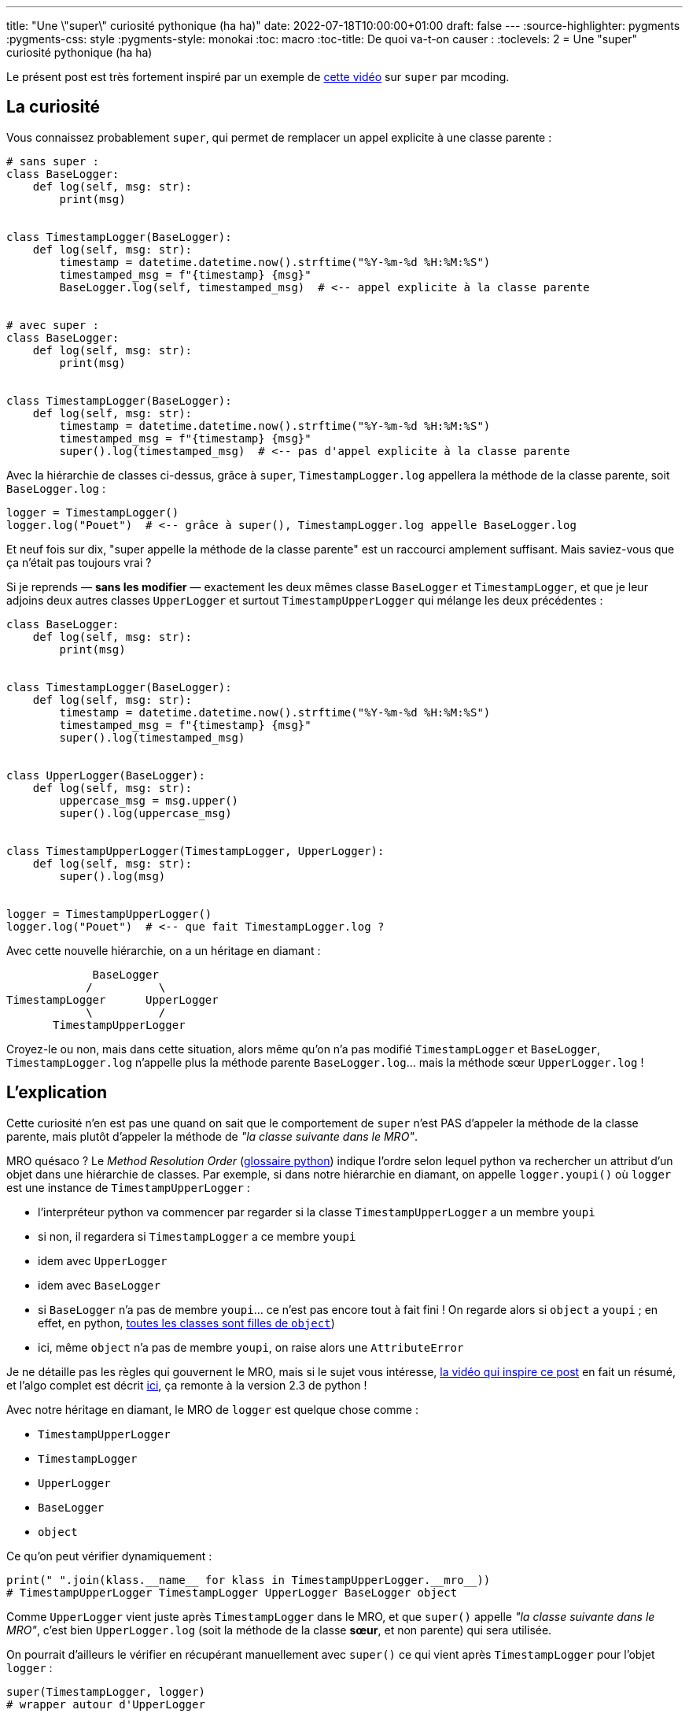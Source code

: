 ---
title: "Une \"super\" curiosité pythonique (ha ha)"
date: 2022-07-18T10:00:00+01:00
draft: false
---
:source-highlighter: pygments
:pygments-css: style
:pygments-style: monokai
:toc: macro
:toc-title: De quoi va-t-on causer :
:toclevels: 2
= Une "super" curiosité pythonique (ha ha)

toc::[]

Le présent post est très fortement inspiré par un exemple de https://www.youtube.com/watch?v=X1PQ7zzltz4[cette vidéo] sur `super` par mcoding.

== La curiosité

Vous connaissez probablement `super`, qui permet de remplacer un appel explicite à une classe parente :


[source,python]
----
# sans super :
class BaseLogger:
    def log(self, msg: str):
        print(msg)


class TimestampLogger(BaseLogger):
    def log(self, msg: str):
        timestamp = datetime.datetime.now().strftime("%Y-%m-%d %H:%M:%S")
        timestamped_msg = f"{timestamp} {msg}"
        BaseLogger.log(self, timestamped_msg)  # <-- appel explicite à la classe parente


# avec super :
class BaseLogger:
    def log(self, msg: str):
        print(msg)


class TimestampLogger(BaseLogger):
    def log(self, msg: str):
        timestamp = datetime.datetime.now().strftime("%Y-%m-%d %H:%M:%S")
        timestamped_msg = f"{timestamp} {msg}"
        super().log(timestamped_msg)  # <-- pas d'appel explicite à la classe parente
----

Avec la hiérarchie de classes ci-dessus, grâce à `super`, `TimestampLogger.log` appellera la méthode de la classe parente, soit `BaseLogger.log` :

[source,python]
----
logger = TimestampLogger()
logger.log("Pouet")  # <-- grâce à super(), TimestampLogger.log appelle BaseLogger.log
----

Et neuf fois sur dix, "super appelle la méthode de la classe parente" est un raccourci amplement suffisant. Mais saviez-vous que ça n'était pas toujours vrai ?

Si je reprends — **sans les modifier** —  exactement les deux mêmes classe `BaseLogger` et `TimestampLogger`, et que je leur adjoins deux autres classes `UpperLogger` et surtout `TimestampUpperLogger` qui mélange les deux précédentes :

[source,python]
----
class BaseLogger:
    def log(self, msg: str):
        print(msg)


class TimestampLogger(BaseLogger):
    def log(self, msg: str):
        timestamp = datetime.datetime.now().strftime("%Y-%m-%d %H:%M:%S")
        timestamped_msg = f"{timestamp} {msg}"
        super().log(timestamped_msg)


class UpperLogger(BaseLogger):
    def log(self, msg: str):
        uppercase_msg = msg.upper()
        super().log(uppercase_msg)


class TimestampUpperLogger(TimestampLogger, UpperLogger):
    def log(self, msg: str):
        super().log(msg)


logger = TimestampUpperLogger()
logger.log("Pouet")  # <-- que fait TimestampLogger.log ?
----

Avec cette nouvelle hiérarchie, on a un héritage en diamant :

[source]
----
             BaseLogger
            /          \
TimestampLogger      UpperLogger
            \          /
       TimestampUpperLogger
----

Croyez-le ou non, mais dans cette situation, alors même qu'on n'a pas modifié `TimestampLogger` et `BaseLogger`, `TimestampLogger.log` n'appelle plus la méthode parente `BaseLogger.log`... mais la méthode sœur `UpperLogger.log` !

== L'explication

Cette curiosité n'en est pas une quand on sait que le comportement de `super` n'est PAS d'appeler la méthode de la classe parente, mais plutôt d'appeler la méthode de _"la classe suivante dans le MRO"_.

MRO quésaco ? Le _Method Resolution Order_ (https://docs.python.org/3/glossary.html#term-method-resolution-order[glossaire python]) indique l'ordre selon lequel python va rechercher un attribut d'un objet dans une hiérarchie de classes. Par exemple, si dans notre hiérarchie en diamant, on appelle `logger.youpi()` où `logger` est une instance de `TimestampUpperLogger` :

- l'interpréteur python va commencer par regarder si la classe `TimestampUpperLogger` a un membre `youpi`
- si non, il regardera si `TimestampLogger` a ce membre `youpi`
- idem avec `UpperLogger`
- idem avec `BaseLogger`
- si `BaseLogger` n'a pas de membre `youpi`... ce n'est pas encore tout à fait fini ! On regarde alors si `object` a `youpi` ; en effet, en python, https://docs.python.org/fr/3/library/functions.html#object[toutes les classes sont filles de `object`])
- ici, même `object` n'a pas de membre `youpi`, on raise alors une `AttributeError`


Je ne détaille pas les règles qui gouvernent le MRO, mais si le sujet vous intéresse, https://www.youtube.com/watch?v=X1PQ7zzltz4[la vidéo qui inspire ce post] en fait un résumé, et l'algo complet est décrit https://www.python.org/download/releases/2.3/mro/[ici], ça remonte à la version 2.3 de python !

Avec notre héritage en diamant, le MRO de `logger` est quelque chose comme :

* `TimestampUpperLogger`
* `TimestampLogger`
* `UpperLogger`
* `BaseLogger`
* `object`

Ce qu'on peut vérifier dynamiquement :

[source, python]
----
print(" ".join(klass.__name__ for klass in TimestampUpperLogger.__mro__))
# TimestampUpperLogger TimestampLogger UpperLogger BaseLogger object
----

Comme `UpperLogger` vient juste après `TimestampLogger` dans le MRO, et que `super()` appelle _"la classe suivante dans le MRO"_, c'est bien `UpperLogger.log` (soit la méthode de la classe **sœur**, et non parente)  qui sera utilisée.

On pourrait d'ailleurs le vérifier en récupérant manuellement avec `super()` ce qui vient après `TimestampLogger` pour l'objet `logger` :

[source, python]
----
super(TimestampLogger, logger)
# wrapper autour d'UpperLogger

super(TimestampLogger, logger).log("pouet")
# POUET
----

== Conclusion

Vous savez maintenant que `super` est un raccourci pour _"la classe suivante dans le MRO"_, et je voulais simplement partager cette curiosité où `super()` n'appelle pas la classe parente mais plutôt une classe sœur, qu'on retrouvera dans tous les héritages en diamant.

Je suis très très fan des curiosités dans ce genre qui permettent de mieux comprendre le fontionnement des choses sous le capot.

En pratique cependant, je n'aime pas faire des hiérarchies de classes complexes — et encore moins en python où il est facile de les éviter. Notamment, je ne recommande pas d'utiliser ici cet héritage en diamant : on peut simplement utiliser des fonctions pour modifier le message (e.g. `str.upper` ou `add_timestamp_prefix`), ou bien utiliser des décorateurs si le besoin se complexifie.

Un dernier mot : pourquoi utiliser `super` ? La https://docs.python.org/3/library/functions.html#super[doc de super] suggère deux raisons :

- le cas le plus courant = faire référence à la classe parente sans la nommer explicitement,
- la curiosité du jour = permettre de résoudre de façon déterministe les _attribute-lookups_ lors des héritages en diamant.
